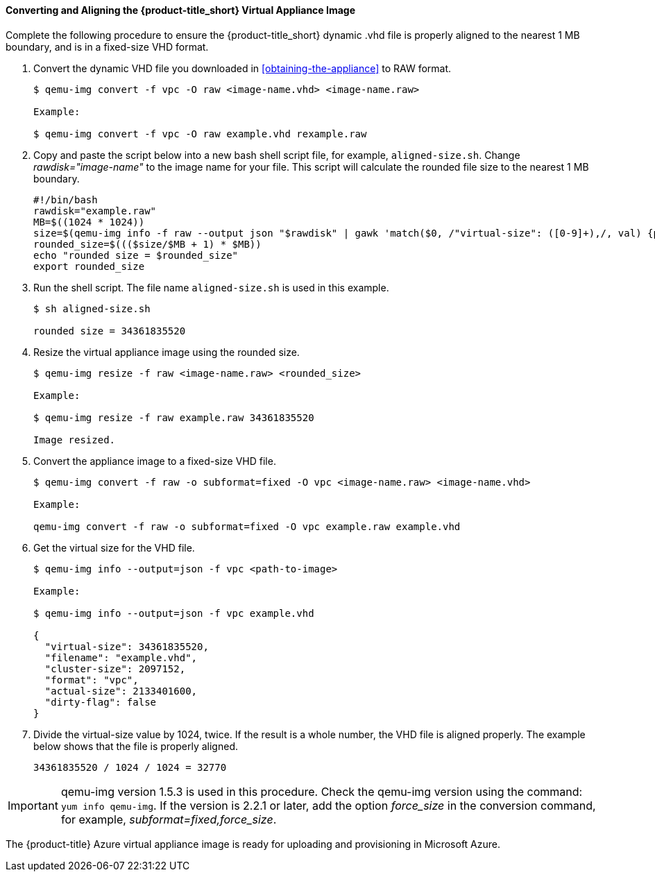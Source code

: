 [[converting-aligning-cfme-appliance-image]]
==== Converting and Aligning the {product-title_short} Virtual Appliance Image

Complete the following procedure to ensure the {product-title_short} dynamic .vhd file is properly aligned to the nearest 1 MB boundary, and is in a fixed-size VHD format. 


. Convert the dynamic VHD file you downloaded in xref:obtaining-the-appliance[] to RAW format.
+
----
$ qemu-img convert -f vpc -O raw <image-name.vhd> <image-name.raw>

Example:

$ qemu-img convert -f vpc -O raw example.vhd rexample.raw
----
+
. Copy and paste the script below into a new bash shell script file, for example, `aligned-size.sh`. Change _rawdisk="image-name"_ to the image name for your file. This script will calculate the rounded file size to the nearest 1 MB boundary.
+
----
#!/bin/bash
rawdisk="example.raw"
MB=$((1024 * 1024))
size=$(qemu-img info -f raw --output json "$rawdisk" | gawk 'match($0, /"virtual-size": ([0-9]+),/, val) {print val[1]}')
rounded_size=$((($size/$MB + 1) * $MB))
echo "rounded size = $rounded_size"
export rounded_size
----
+
. Run the shell script. The file name `aligned-size.sh` is used in this example.
+
----
$ sh aligned-size.sh

rounded size = 34361835520
----
+
. Resize the virtual appliance image using the rounded size.
+
----
$ qemu-img resize -f raw <image-name.raw> <rounded_size>

Example:

$ qemu-img resize -f raw example.raw 34361835520

Image resized.
----
+
. Convert the appliance image to a fixed-size VHD file.
+
----
$ qemu-img convert -f raw -o subformat=fixed -O vpc <image-name.raw> <image-name.vhd>

Example:

qemu-img convert -f raw -o subformat=fixed -O vpc example.raw example.vhd
----
+
. Get the virtual size for the VHD file.
+
----
$ qemu-img info --output=json -f vpc <path-to-image>

Example:

$ qemu-img info --output=json -f vpc example.vhd

{
  "virtual-size": 34361835520,
  "filename": "example.vhd",
  "cluster-size": 2097152,
  "format": "vpc",
  "actual-size": 2133401600,
  "dirty-flag": false
}
----
. Divide the virtual-size value by 1024, twice. If the result is a whole number, the VHD file is aligned properly. The example below shows that the file is properly aligned.
+
----
34361835520 / 1024 / 1024 = 32770
----
+



[IMPORTANT]
====
qemu-img version 1.5.3 is used in this procedure. Check the qemu-img version using the command: `yum info qemu-img`. If the version is 2.2.1 or later, add the option _force_size_ in the conversion command, for example, _subformat=fixed,force_size_. 
====

The {product-title} Azure virtual appliance image is ready for uploading and provisioning in Microsoft Azure.



